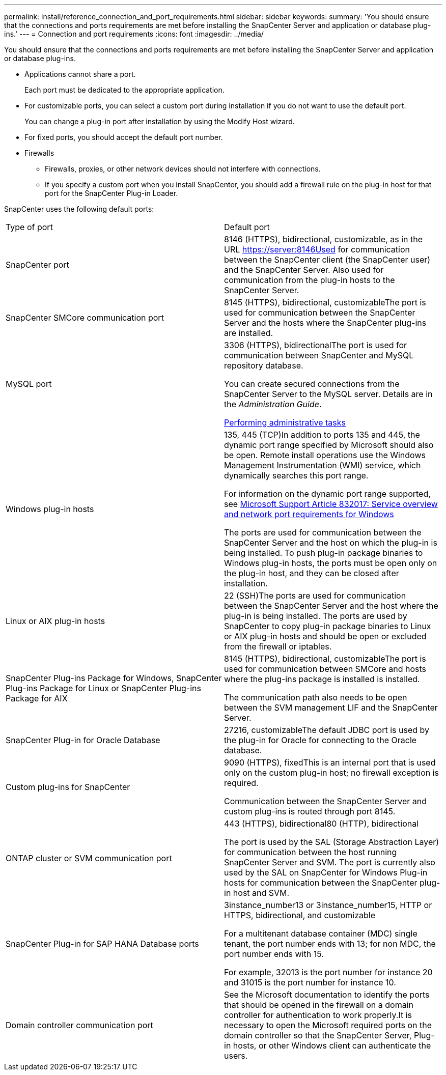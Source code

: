 ---
permalink: install/reference_connection_and_port_requirements.html
sidebar: sidebar
keywords: 
summary: 'You should ensure that the connections and ports requirements are met before installing the SnapCenter Server and application or database plug-ins.'
---
= Connection and port requirements
:icons: font
:imagesdir: ../media/

[.lead]
You should ensure that the connections and ports requirements are met before installing the SnapCenter Server and application or database plug-ins.

* Applications cannot share a port.
+
Each port must be dedicated to the appropriate application.

* For customizable ports, you can select a custom port during installation if you do not want to use the default port.
+
You can change a plug-in port after installation by using the Modify Host wizard.

* For fixed ports, you should accept the default port number.
* Firewalls
 ** Firewalls, proxies, or other network devices should not interfere with connections.
 ** If you specify a custom port when you install SnapCenter, you should add a firewall rule on the plug-in host for that port for the SnapCenter Plug-in Loader.

SnapCenter uses the following default ports:

|===
| Type of port| Default port
a|
SnapCenter port
a|
8146 (HTTPS), bidirectional, customizable, as in the URL https://server:8146Used for communication between the SnapCenter client (the SnapCenter user) and the SnapCenter Server. Also used for communication from the plug-in hosts to the SnapCenter Server.

a|
SnapCenter SMCore communication port
a|
8145 (HTTPS), bidirectional, customizableThe port is used for communication between the SnapCenter Server and the hosts where the SnapCenter plug-ins are installed.

a|
MySQL port
a|
3306 (HTTPS), bidirectionalThe port is used for communication between SnapCenter and MySQL repository database.

You can create secured connections from the SnapCenter Server to the MySQL server. Details are in the _Administration Guide_.

http://docs.netapp.com/ocsc-44/topic/com.netapp.doc.ocsc-ag/home.html[Performing administrative tasks]

a|
Windows plug-in hosts
a|
135, 445 (TCP)In addition to ports 135 and 445, the dynamic port range specified by Microsoft should also be open. Remote install operations use the Windows Management Instrumentation (WMI) service, which dynamically searches this port range.

For information on the dynamic port range supported, see https://support.microsoft.com/kb/832017[Microsoft Support Article 832017: Service overview and network port requirements for Windows]

The ports are used for communication between the SnapCenter Server and the host on which the plug-in is being installed. To push plug-in package binaries to Windows plug-in hosts, the ports must be open only on the plug-in host, and they can be closed after installation.

a|
Linux or AIX plug-in hosts
a|
22 (SSH)The ports are used for communication between the SnapCenter Server and the host where the plug-in is being installed. The ports are used by SnapCenter to copy plug-in package binaries to Linux or AIX plug-in hosts and should be open or excluded from the firewall or iptables.

a|
SnapCenter Plug-ins Package for Windows, SnapCenter Plug-ins Package for Linux or SnapCenter Plug-ins Package for AIX
a|
8145 (HTTPS), bidirectional, customizableThe port is used for communication between SMCore and hosts where the plug-ins package is installed is installed.

The communication path also needs to be open between the SVM management LIF and the SnapCenter Server.

a|
SnapCenter Plug-in for Oracle Database
a|
27216, customizableThe default JDBC port is used by the plug-in for Oracle for connecting to the Oracle database.

a|
Custom plug-ins for SnapCenter
a|
9090 (HTTPS), fixedThis is an internal port that is used only on the custom plug-in host; no firewall exception is required.

Communication between the SnapCenter Server and custom plug-ins is routed through port 8145.

a|
ONTAP cluster or SVM communication port
a|
443 (HTTPS), bidirectional80 (HTTP), bidirectional

The port is used by the SAL (Storage Abstraction Layer) for communication between the host running SnapCenter Server and SVM. The port is currently also used by the SAL on SnapCenter for Windows Plug-in hosts for communication between the SnapCenter plug-in host and SVM.

a|
SnapCenter Plug-in for SAP HANA Database ports
a|
3instance_number13 or 3instance_number15, HTTP or HTTPS, bidirectional, and customizable

For a multitenant database container (MDC) single tenant, the port number ends with 13; for non MDC, the port number ends with 15.

For example, 32013 is the port number for instance 20 and 31015 is the port number for instance 10.

a|
Domain controller communication port
a|
See the Microsoft documentation to identify the ports that should be opened in the firewall on a domain controller for authentication to work properly.It is necessary to open the Microsoft required ports on the domain controller so that the SnapCenter Server, Plug-in hosts, or other Windows client can authenticate the users.

|===
